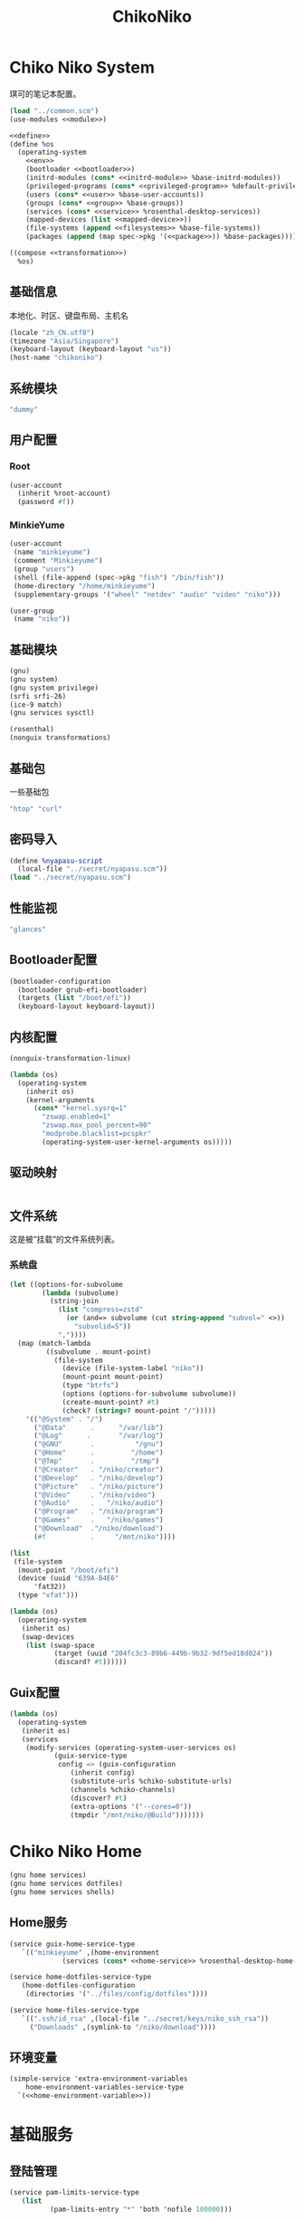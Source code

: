 #+TITLE: ChikoNiko

* Chiko Niko System
琪可的笔记本配置。
#+begin_src scheme :tangle ../reconfigure/chikoniko-system.scm :noweb yes :noweb-prefix no
  (load "../common.scm")
  (use-modules <<module>>)

  <<define>>
  (define %os
    (operating-system
      <<env>>
      (bootloader <<bootloader>>)
      (initrd-modules (cons* <<initrd-module>> %base-initrd-modules))
      (privileged-programs (cons* <<privileged-program>> %default-privileged-programs))
      (users (cons* <<user>> %base-user-accounts))
      (groups (cons* <<group>> %base-groups))
      (services (cons* <<service>> %rosenthal-desktop-services))
      (mapped-devices (list <<mapped-device>>))
      (file-systems (append <<filesystems>> %base-file-systems))
      (packages (append (map spec->pkg '(<<package>>)) %base-packages))))

  ((compose <<transformation>>)
    %os)
#+end_src

** 基础信息
本地化、时区、键盘布局、主机名
#+begin_src scheme :noweb-ref env
  (locale "zh_CN.utf8")
  (timezone "Asia/Singapore")
  (keyboard-layout (keyboard-layout "us"))
  (host-name "chikoniko")
#+end_src

** 系统模块
#+begin_src scheme :noweb-ref initrd-module
  "dummy"
#+end_src

** 用户配置
*** Root
#+begin_src scheme :noweb-ref user
  (user-account
    (inherit %root-account)
    (password #f))
#+end_src

*** MinkieYume
#+begin_src scheme :noweb-ref user
  (user-account
   (name "minkieyume")
   (comment "Minkieyume")
   (group "users")
   (shell (file-append (spec->pkg "fish") "/bin/fish"))
   (home-directory "/home/minkieyume")
   (supplementary-groups '("wheel" "netdev" "audio" "video" "niko")))
#+end_src

#+begin_src scheme :noweb-ref group
  (user-group
   (name "niko"))
#+end_src

** 基础模块
#+begin_src scheme :noweb-ref module
  (gnu)
  (gnu system)
  (gnu system privilege)
  (srfi srfi-26)
  (ice-9 match)
  (gnu services sysctl)
#+end_src

#+begin_src scheme :noweb-ref module
  (rosenthal)
  (nonguix transformations)
#+end_src

** 基础包
一些基础包
#+begin_src scheme :noweb-ref package
  "htop" "curl"
#+end_src

** 密码导入
#+begin_src scheme :noweb-ref define
  (define %nyapasu-script
    (local-file "../secret/nyapasu.scm"))
  (load "../secret/nyapasu.scm")
#+end_src

** 性能监视
#+begin_src scheme :noweb-ref package
  "glances"
#+end_src

** Bootloader配置
#+begin_src scheme :noweb-ref bootloader
  (bootloader-configuration
    (bootloader grub-efi-bootloader)
    (targets (list "/boot/efi"))
    (keyboard-layout keyboard-layout))
#+end_src

** 内核配置
#+begin_src scheme :noweb-ref transformation
  (nonguix-transformation-linux)

  (lambda (os)
    (operating-system
      (inherit os)      
      (kernel-arguments
        (cons* "kernel.sysrq=1"
          "zswap.enabled=1"
          "zswap.max_pool_percent=90"
          "modprobe.blacklist=pcspkr"
          (operating-system-user-kernel-arguments os)))))

#+end_src

** 驱动映射
#+begin_src scheme :noweb-ref mapped-device
#+end_src

** 文件系统
这是被“挂载”的文件系统列表。
*** 系统盘
#+begin_src scheme :noweb-ref filesystems
  (let ((options-for-subvolume
          (lambda (subvolume)
            (string-join
              (list "compress=zstd"
                (or (and=> subvolume (cut string-append "subvol=" <>))
                  "subvolid=5"))
              ","))))
    (map (match-lambda
           ((subvolume . mount-point)
             (file-system
               (device (file-system-label "niko"))
               (mount-point mount-point)
               (type "btrfs")
               (options (options-for-subvolume subvolume))
               (create-mount-point? #t)
               (check? (string=? mount-point "/")))))
      '(("@System" . "/")
        ("@Data"      .      "/var/lib")
        ("@Log"      .       "/var/log")
        ("@GNU"       .          "/gnu")
        ("@Home"      .         "/home")
        ("@Tmp"       .         "/tmp")
        ("@Creator"   . "/niko/creator")
        ("@Develop"   . "/niko/develop")
        ("@Picture"   . "/niko/picture")
        ("@Video"     . "/niko/video")
        ("@Audio"     .   "/niko/audio")
        ("@Program"   . "/niko/program")
        ("@Games"     .   "/niko/games")
        ("@Download"  ."/niko/download")
        (#f           .     "/mnt/niko"))))
#+end_src

#+begin_src scheme :noweb-ref filesystems
  (list
   (file-system
    (mount-point "/boot/efi")
    (device (uuid "639A-B4E6"
  		'fat32))
    (type "vfat")))
#+end_src

#+begin_src scheme :noweb-ref transformation
  (lambda (os)
    (operating-system
     (inherit os)
     (swap-devices
      (list (swap-space
             (target (uuid "204fc3c3-89b6-449b-9b32-9df5ed18d024"))
             (discard? #t))))))
#+end_src

** Guix配置
#+begin_src scheme :noweb-ref transformation
  (lambda (os)
    (operating-system
     (inherit os)
     (services
      (modify-services (operating-system-user-services os)
  		     (guix-service-type
  		      config => (guix-configuration
  				 (inherit config)
  				 (substitute-urls %chiko-substitute-urls)
  				 (channels %chiko-channels)  				 
  				 (discover? #t)
  				 (extra-options '("--cores=0"))
  				 (tmpdir "/mnt/niko/@Build")))))))
#+end_src

* Chiko Niko Home
#+begin_src scheme :noweb yes :noweb-ref module
  (gnu home services)
  (gnu home services dotfiles)
  (gnu home services shells)
#+end_src

** Home服务
#+begin_src scheme :noweb yes :noweb-prefix no :noweb-ref service
  (service guix-home-service-type
  	 `(("minkieyume" ,(home-environment
  			   (services (cons* <<home-service>> %rosenthal-desktop-home-services))))))
#+end_src

#+begin_src scheme :noweb yes :noweb-ref home-service
  (service home-dotfiles-service-type
  	 (home-dotfiles-configuration
  	  (directories '("../files/config/dotfiles"))))
#+end_src

#+begin_src scheme :noweb-ref home-service
  (service home-files-service-type
  	 `((".ssh/id_rsa" ,(local-file "../secret/keys/niko_ssh_rsa"))
  	   ("Downloads" ,(symlink-to "/niko/download"))))
#+end_src

** 环境变量
#+begin_src scheme :noweb yes :noweb-ref home-service :noweb-prefix no
  (simple-service 'extra-environment-variables
      home-environment-variables-service-type
    `(<<home-environment-variable>>))
#+end_src


* 基础服务
** 登陆管理
#+begin_src scheme :noweb-ref service
  (service pam-limits-service-type
  	 (list
            (pam-limits-entry "*" 'both 'nofile 100000)))
#+end_src

** 网络模块
#+begin_src scheme :noweb-ref module
  (gnu services networking)
#+end_src

*** 系统网络
#+begin_src scheme :noweb-ref service
  ;; https://github.com/quic-go/quic-go/wiki/UDP-Buffer-Sizes
  (simple-service 'udp-buffer-size
    sysctl-service-type
    '(("net.core.rmem_max" . "7500000")
       ("net.core.wmem_max" . "7500000")))
  (simple-service 'ip-forward
    sysctl-service-type
    '(("net.ipv4.ip_forward" . "1")
       ("net.ipv6.conf.all.forwarding" . "1")))
#+end_src

*** NetworkManager
#+begin_src scheme :noweb-ref transformation
  (lambda (os)
    (operating-system
     (inherit os)
     (services
      (modify-services (operating-system-user-services os)
  		     (network-manager-service-type
  		      config => (network-manager-configuration
  				 (inherit config)
  				 (extra-configuration-files
  				  `(("wifi_rand_mac.conf"
  				     ,(plain-file "wifi_rand_mac.conf" "\
  # Generate a random MAC for each network connection and associate the two
  # permanently.
  [connection-mac-randomization]
  ethernet.cloned-mac-address=stable
  wifi.cloned-mac-address=stable\n"))
  				    ("ip6-privacy.conf"
  				     ,(plain-file "ip6-privacy.conf" "\
  # Use IPv6 Privacy Extensions.
  [connection]
  ipv6.ip6-privacy=2\n"))))))))))
#+end_src

*** Nftables
#+begin_src scheme :noweb-ref service
  (service nftables-service-type
    (nftables-configuration
      (ruleset (local-file "../files/config/chikoniko/nftables.conf"))))
#+end_src

** OpenSSH
#+begin_src scheme :noweb-ref module
  (gnu services ssh)
#+end_src

配置SSH配置的服务：
#+begin_src scheme :noweb-ref service
  (service openssh-service-type
  	 (openssh-configuration
  	  (password-authentication? #f)
  	  (permit-root-login #f)
  	  (authorized-keys
  	   `(("minkieyume"
                ,(local-file "../files/keys/yumemi_ssh_rsa.pub")
  	      ,(local-file "../files/keys/niko_ssh_rsa.pub"))))))
#+end_src

** Mcron
Mcron是guix用于管理计划任务的服务，类似crontab。
#+begin_src scheme :noweb-ref module
  (gnu services mcron)
#+end_src

mcron的服务，值得注意的是，jobs的参数必须要用quote括起来，因为里面是一个传递给mcron的(job xxxx)的表达式，这个表达式不能在guix编译时运行。
#+begin_src scheme :noweb-ref service :noweb yes :noweb-prefix no
  (service mcron-service-type
    (mcron-configuration
      (jobs '(<<mcron-job>>))))
#+end_src

** Fish
fish，开箱即用的终端解释器。
#+begin_src scheme :noweb-ref package
  "fish"
#+end_src

* 工具
** Git
#+begin_src scheme :noweb-ref module
  (gnu packages version-control)
#+end_src

#+begin_src scheme :noweb-ref package
  "git"
#+end_src

** Emacs
#+begin_src scheme :noweb-ref home-environment-variable
  ("EDITOR" . "emacsclient")
  ("VISUAL" . "$EDITOR")
  ("ESHELL" . ,(file-append (spec->pkg "fish") "/bin/fish"))
#+end_src

基础的包配置
#+begin_src scheme :noweb-ref package
  "emacs-pgtk"

  ;;包管理器
  "emacs-straight-el"
  "emacs-use-package"

  ;;编辑模式
  "emacs-beancount"
  "emacs-nginx-mode"
  "emacs-edit-indirect"
  "emacs-fish-mode"
  "emacs-json-mode"
  "emacs-markdown-mode"
  "emacs-nftables-mode"
  "emacs-zig-mode"  
  "emacs-cmake-mode"
  "emacs-gdscript-mode"
  "emacs-yaml-mode"
  "emacs-rust-mode"
  "emacs-racket-mode"
  "emacs-geiser"
  "emacs-geiser-guile"
  "emacs-plantuml-mode"
  "emacs-scribble-mode"

  ;;编辑器优化
  "emacs-company"
  "emacs-vertico"
  "emacs-orderless"
  "emacs-consult"
  "emacs-marginalia"
  "emacs-embark"
  "emacs-rainbow-delimiters"
  "emacs-paredit"
  "emacs-smartparens"

  ;;键位优化
  "emacs-disable-mouse"
  "emacs-hydra"
  "emacs-restart-emacs"
  "emacs-which-key"
  "emacs-pdf-tools"
  "emacs-ement"
  "emacs-projectile"
  "emacs-circe"
  "emacs-emacsql"
  "emacs-ox-hugo"
  "emacs-org-download"

  ;;版本控制
  "emacs-magit"
  "emacs-magit-todos"

  ;;文件管理
  "emacs-dirvish"
  "emacs-dired-git-info"

  ;;主题资源
  "emacs-all-the-icons"
  "emacs-spacemacs-theme"

  ;;外部依赖
  "tree-sitter"
  "plantuml"
#+end_src

#+begin_src scheme :noweb-ref home-service
  (simple-service 'emacs-configuration
  		home-xdg-configuration-files-service-type
  		`(("emacs/init.el"
  		   ,(computed-substitution-with-inputs "init.el"
  						       (local-file "../files/config/emacs/init.el")
  						       (specs->pkgs "ccls"
  								    "fish"
  								    "python-lsp-server"
  								    "rust-analyzer"
  								    "zig-zls")))
  		  ("emacs/.init-themes.el"
  		   ,(local-file "../files/config/chikoniko/init-theme.el")))
#+end_src

#+begin_src scheme :noweb-ref home-service
  (simple-service 'home-emacs
  		home-shepherd-service-type
  		(list (shepherd-service
  		       (provision '(emacs-daemon))
  		       (start
  			#~(make-forkexec-constructor
  			   '("emacs" "--fg-daemon")))
  		       (stop
  			#~(make-forkexec-constructor
  			   '("emacsclient" "--eval" "(kill-emacs)"))))))
#+end_src
[[file:../files/config/emacs/Emacs配置.org][Emacs配置]]
[[file:../files/config/chikoniko/emacs-theme.el][emacs-themes.el]]

** Doas
Doas是比Sudo更简洁，也更为安全的提权工具。
之所以用Doas而不用Sudo，是因为Sudo通常会有一定的安全漏洞，结构也比较复杂，而Doas结构相对简单，攻击面也更少，适合不需要复杂提权配置的服务器或个人。
#+begin_src scheme :noweb-ref package
  "opendoas"
#+end_src

引入自定义的包定义的doas服务。
#+begin_src scheme :noweb-ref module
  (chiko services doas)
#+end_src

自定义doas规则：
#+begin_src scheme :noweb-ref service :noweb yes :noweb-prefix no
  (service doas-service-type
    (doas-configuration
      (rules
        (list <<doas-ruleset>>))))
#+end_src

*** Doas规则
doas规则的匹配顺序是下面的规则覆盖上面的规则，因此最上面的规则最好作为默认和根规则，而下面的规则则作为覆盖上面规则的其它额外规则。

这是最基础的规则，应用于组的规则
#+begin_src scheme :noweb-ref doas-ruleset
  (doas-rule
    (permit #t)
    (user ":wheel")
    (options '("persist" "keepenv")))
#+end_src

为root用户提供修复的环境变量补全
#+begin_src scheme :noweb-ref doas-ruleset
  (doas-rule
    (permit #t)
    (user ":wheel")
    (options '("persist"
               "setenv { http_proxy https_proxy HOME=/root XDG_CACHE_HOME=/root/.cache PATH=/run/setuid-programs:/root/.config/guix/current/bin:/run/current-system/profile/bin:/run/current-system/profile/sbin INFOPATH=/root/.config/guix/current/share/info:/run/current-system/profile/share/info GIT_EXEC_PATH=/root/.guix-profile/libexec/git-core}"))
    (as-target "root"))
#+end_src

*** 禁用sudo
为了安全，最好禁用sudo，避免sudo的漏洞影响安全性。
#+begin_src scheme :noweb-ref env
  (sudoers-file
    (plain-file "sudoers" "# empty sudoers file\n"))
#+end_src

** GPG
#+begin_src scheme :noweb-ref package
  "gnupg"
#+end_src

#+begin_src scheme :noweb-ref module
  (gnu packages gnupg)
  (gnu home services gnupg)
#+end_src

#+begin_src scheme :noweb-ref home-service
  (service home-gpg-agent-service-type
    (home-gpg-agent-configuration
      (pinentry-program
        (file-append (spec->pkg "pinentry-emacs") "/bin/pinentry-emacs"))
      (ssh-support? #t)
      (extra-content "allow-loopback-pinentry")))
#+end_src

** 解压
模块配置
#+begin_src scheme :noweb-ref module
  (gnu packages compression)
#+end_src

#+begin_src scheme :noweb-ref package
  "unzip"
#+end_src

* 备份
** Syncthing
#+begin_src scheme :noweb-ref module
  (gnu services syncthing)
#+end_src

#+begin_src scheme :noweb-ref service
  (service syncthing-service-type
  	 (syncthing-configuration (user "minkieyume")))
#+end_src

* 代理
** Yggdrasil
#+begin_src scheme :noweb-ref service
  (service yggdrasil-service-type
    (yggdrasil-configuration
      (autoconf? #f) ;; use only the public peers
      (json-config
        '((peers . #("tls://yg-hkg.magicum.net:32333"
                     "quic://yg-hkg.magicum.net:32334"))
           (listen . #("tls://0.0.0.0:1234"
                       "quic://0.0.0.0:1234"
                       "tls://[::]:1234"
                       "quic://[::]:1234"))))))
#+end_src

** Tailscale
#+begin_src scheme :noweb-ref module
  (rosenthal services networking)
#+end_src

#+begin_src scheme :noweb-ref service
  (service tailscale-service-type)
#+end_src

* 容器
#+begin_src scheme :noweb-ref module
  (gnu services docker)
#+end_src

#+begin_src scheme :noweb-ref service
  (service containerd-service-type)
#+end_src

#+begin_src scheme :noweb-ref service
  (service docker-service-type
    (docker-configuration
      (enable-iptables? #f)))
#+end_src

* 桌面环境
#+begin_src scheme :noweb-ref module
  (gnu home services fontutils)
#+end_src

** Wayland
*** niri
#+begin_src scheme :noweb-ref package
  "niri"
  "wl-clipboard"
  "imv"
  "foot"
  "light"
  "swaylock"
  "swaylock-effects"
  "wireplumber"
  "xwayland-satellite"
#+end_src

#+begin_src scheme :noweb-ref home-service
  (service home-niri-service-type
  	 (home-niri-configuration
  	  (config
  	   (computed-substitution-with-inputs "niri.kdl"
  					      (local-file "../files/config/chikoniko/niri.kdl")
  					      (cons* (local-file "../secret/wallpapers" #:recursive? #t)
  					       (specs->pkgs "foot"
  							    "light"
  							    "rofi-wayland"
  							    "swaylock-effects"
  							    "wireplumber"
  							    "xwayland-satellite"))))))
  (service home-rofi-service-type
  	 (home-rofi-configuration
  	  (config
  	   (mixed-text-file "rofi.rasi" "\
  configuration {
      icon-theme: \"Qogir\";
  }
  @theme \"" (spec->pkg "rofi-wayland") "/share/rofi/themes/fullscreen-preview.rasi\"\n"))))
#+end_src

*** xdg-desktop-portal
#+begin_src scheme :noweb-ref package
  "xdg-desktop-portal"
  "xdg-desktop-portal-gnome"
  "xdg-desktop-portal-gtk"
#+end_src

*** waybar
#+begin_src scheme :noweb-ref home-service
  (service home-waybar-service-type
    (home-waybar-configuration
      (config
        (computed-substitution-with-inputs "config.jsonc"
          (local-file "../files/config/chikoniko/waybar.jsonc")
          (specs->pkgs "light" "wireplumber")))
      (style
        (local-file "../files/config/chikoniko/waybar.css"))))
#+end_src

*** swaybg
#+begin_src scheme :noweb-ref home-service
  (service home-swaybg-service-type
  	 (home-swaybg-configuration
  	  (background (local-file "../secret/wallpapers/wallpaper.png"))))
#+end_src

*** mako
#+begin_src scheme :noweb-ref home-service
  (service home-mako-service-type
    (home-mako-configuration
      (config (local-file "../files/config/chikoniko/mako.conf"))))
#+end_src

*** fontconfig
#+begin_src scheme :noweb-ref package
  "font-awesome"
  "font-adobe-source-serif"
  "font-google-noto"
  "font-google-noto-sans-cjk"
  "font-google-noto-serif-cjk"
  "font-google-noto-emoji"
  "font-victor-mono"
  "font-sarasa-gothic"
#+end_src

#+begin_src scheme :noweb-ref home-service
  (simple-service 'extra-fontconfig
      home-fontconfig-service-type
    (let ((sans  "SF Pro Text")
          (serif "New York Medium")
          (mono  "Victor Mono")
          (emoji "Noto Color Emoji"))
      `((alias
         (family "sans-serif")
         (prefer
          (family ,sans)
          (family "Noto Sans CJK SC")
          (family ,emoji)))
        (alias
         (family "serif")
         (prefer
          (family ,serif)
          (family "Noto Serif CJK SC")
          (family ,emoji)))
        (alias
         (family "monospace")
         (prefer
          (family ,mono)
          (family "Sarasa Mono SC")
          (family ,emoji)))

        ,@(map (lambda (name)
                 `(alias
                   (family ,name)
                   (prefer
                    (family ,sans)
                    (family "sans-serif"))))
               '("system-ui"
                 "ui-sans-serif"))
        (alias
         (family "ui-serif")
         (prefer
          (family ,serif)
          (family "serif")))
        (alias
         (family "ui-monospace")
         (prefer
          (family ,mono)
          (family "monospace"))))))
#+end_src

*** fcitx5
#+begin_src scheme :noweb-ref home-service
  (service home-fcitx5-service-type
    (home-fcitx5-configuration
      (themes (specs->pkgs "fcitx5-material-color-theme"))
      (input-method-editors (specs->pkgs "fcitx5-rime"))))
#+end_src

*** librewolf
#+begin_src scheme :noweb-ref package
  "librewolf"
  "adaptive-tab-bar-colour-icecat"
  "bitwarden-icecat"
  "livemarks-icecat"
  "miniflux-injector-icecat"
  "ohmyech-icecat"
  "privacy-redirect-icecat"
  "ublock-origin-icecat"
#+end_src

* 程序开发
** C/Cpp
#+begin_src scheme :noweb-ref package
  "gcc"
  "ccls"
#+end_src

** Rust
#+begin_src scheme :noweb-ref package
  "rust"
  "rust-analyzer"
#+end_src

** Zig
#+begin_src scheme :noweb-ref package
  "zig"
  "zig-zls"
#+end_src

** Python
#+begin_src scheme :noweb-ref package
  "python"
  "python-lsp-server"
#+end_src

** Racket
#+begin_src scheme :noweb-ref package
  "racket"
#+end_src

** Scheme
#+begin_src scheme :noweb-ref package
  "chibi-scheme"
#+end_src

* 音乐创作
** SingBox
八音盒软件
#+begin_src scheme :noweb-ref package
"sing-box"
#+end_src

*** 配置导入
#+begin_src scheme :noweb-ref define
  (define %sing-box-listener
    (local-file "../files/config/singbox/listener.scm"))
  (define %sing-box-config-file
    (computed-file "sing-box.json"
      (with-extensions (map specification->package '("guile-json@4"))
        #~(begin
            (primitive-load #$%nyapasu-script)
            (primitive-load #$%sing-box-listener)
            (sing-box-listener #$output)))))
#+end_src

*** 权限
#+begin_src scheme :noweb-ref privileged-program
  (privileged-program
    (program (file-append (spec->pkg "sing-box") "/bin/sing-box"))
    (capabilities "cap_net_admin,cap_net_bind_service,cap_net_raw+ep"))
#+end_src

*** 服务
#+begin_src scheme :noweb-ref service
  (simple-service 'sing-box-service
  		shepherd-root-service-type
  		(list
  		 (let ((config %sing-box-config-file))
  		   (shepherd-service
  		    (documentation "Run sing-box singing listener.")
  		    (provision '(sing-box))
  		    (requirement '(networking))
  		    (start #~(make-forkexec-constructor
  			      (list "/run/privileged/bin/sing-box" "run" "-c" #$config)
                                #:log-file "/var/log/sing-box.log"
                                #:supplementary-groups '("netdev")
    		                #:user "singbox"
  			      #:resource-limits '((nofile 100000 100000))))
  		    (stop #~(make-kill-destructor))))))
#+end_src

*** 透明唱片
#+begin_src scheme :noweb-ref service
    (simple-service 'tcd
      shepherd-root-service-type
      (list
        (shepherd-service
          (documentation "运行一个TCD，透明唱片播放程序")
          (provision '(tcd-init))
          (requirement '(networking))
          (one-shot? #t)
          (start #~(lambda _
                     (let* ((ip-route #$(file-append (spec->pkg "iproute2") "/sbin/ip"))
                            (cmd (string-append ip-route " route add local default dev lo table 100\n"
                                  ip-route " rule add fwmark 1 table 100"))
                            (status (system cmd)))
    		               (= 0 (status:exit-val status))))))))
#+end_src

*** 用户态
#+begin_src scheme :noweb-ref user
  (user-account
    (name "singbox")
    (group "nogroup")
    (system? #t)
    (home-directory "/var/empty/"))
#+end_src
